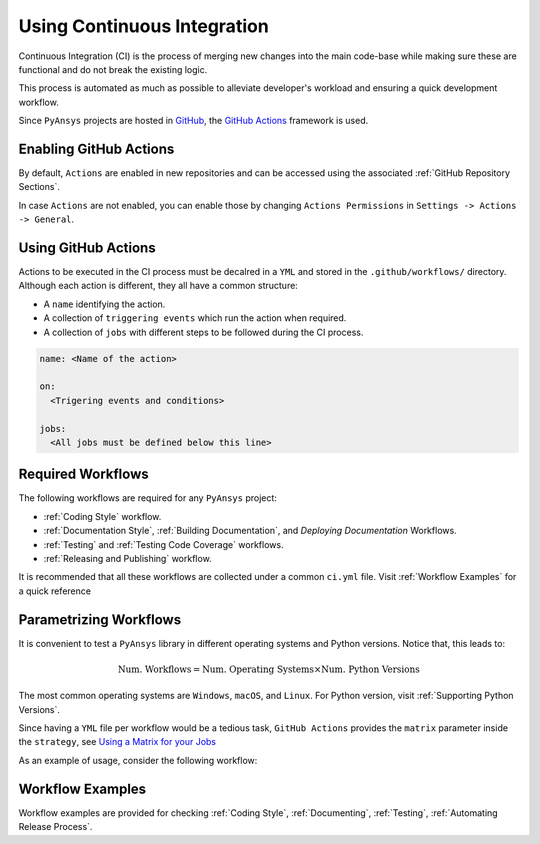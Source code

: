 Using Continuous Integration
============================
Continuous Integration (CI) is the process of merging new changes into the main
code-base while making sure these are functional and do not break the existing
logic. 

This process is automated as much as possible to alleviate developer's workload
and ensuring a quick development workflow.

Since ``PyAnsys`` projects are hosted in `GitHub <https://github.com>`_, the
`GitHub Actions <https://docs.github.com/en/actions>`_ framework is used.

 
Enabling GitHub Actions
-----------------------
By default, ``Actions`` are enabled in new repositories and can be accessed
using the associated :ref:`GitHub Repository Sections`.

In case ``Actions`` are not enabled, you can enable those by changing ``Actions
Permissions`` in ``Settings -> Actions -> General``.


Using GitHub Actions
--------------------
Actions to be executed in the CI process must be decalred in a ``YML`` and
stored in the ``.github/workflows/`` directory. Although each action is
different, they all have a common structure:

- A ``name`` identifying the action.
- A collection of ``triggering events`` which run the action when required.
- A collection of ``jobs`` with different steps to be followed during the CI process. 

.. code-block:: yaml

    name: <Name of the action>
    
    on:
      <Trigering events and conditions>

    jobs:
      <All jobs must be defined below this line>


Required Workflows
------------------
The following workflows are required for any ``PyAnsys`` project:

- :ref:`Coding Style` workflow.
- :ref:`Documentation Style`, :ref:`Building Documentation`, and `Deploying Documentation` Workflows.
- :ref:`Testing` and :ref:`Testing Code Coverage` workflows.
- :ref:`Releasing and Publishing` workflow.

It is recommended that all these workflows are collected under a common
``ci.yml`` file. Visit :ref:`Workflow Examples` for a quick reference


Parametrizing Workflows
-----------------------
It is convenient to test a ``PyAnsys`` library in different operating systems
and Python versions. Notice that, this leads to:

.. math::

    \text{Num. Workflows} = \text{Num. Operating Systems} \times \text{Num. Python Versions}

The most common operating systems are ``Windows``, ``macOS``, and ``Linux``. For
Python version, visit :ref:`Supporting Python Versions`.

Since having a ``YML`` file per workflow would be a tedious task, ``GitHub
Actions`` provides the ``matrix`` parameter inside the ``strategy``, see `Using
a Matrix for your Jobs
<https://docs.github.com/en/actions/using-jobs/using-a-matrix-for-your-jobs>`_

As an example of usage, consider the following workflow:

.. tabs::

    .. tab:: Workflow File

        .. code-block:: yaml
        
            jobs:
              example_matrix:
                strategy:
                  matrix:
                    python: ['3.7', '3.8', '3.9', '3.10']
                    os: [windows-latest, macos-latest, ubuntu-latest]
                
                steps:
                  - echo 'Running Python ${{ matrix.python }} in ${{ matrix.os }}'

    .. tab:: Actions Log File

        .. code-block:: text

            Running Python 3.7 in windows-latest
            Running Python 3.8 in windows-latest
            Running Python 3.9 in windows-latest
            Running Python 3.10 in windows-latest
            Running Python 3.7 in macos-latest
            Running Python 3.8 in macos-latest
            Running Python 3.9 in macos-latest
            Running Python 3.10 in macos-latest
            Running Python 3.7 in ubuntu-latest
            Running Python 3.8 in ubuntu-latest
            Running Python 3.9 in ubuntu-latest
            Running Python 3.10 in ubuntu-latest


Workflow Examples
-----------------
Workflow examples are provided for checking :ref:`Coding Style`,
:ref:`Documenting`, :ref:`Testing`, :ref:`Automating Release Process`.

.. tabs::

    .. tab:: style.yml
        
        .. literalinclude:: code/style.yml     
           :language: yaml

    .. tab:: tests.yml
        
        .. literalinclude:: code/tests.yml     
           :language: yaml


    .. tab:: docs.yml
        
        .. literalinclude:: code/docs.yml     
           :language: yaml


    .. tab:: build.yml
        
        .. literalinclude:: code/build.yml     
           :language: yaml


    .. tab:: release.yml
        
        .. literalinclude:: code/release.yml     
           :language: yaml
